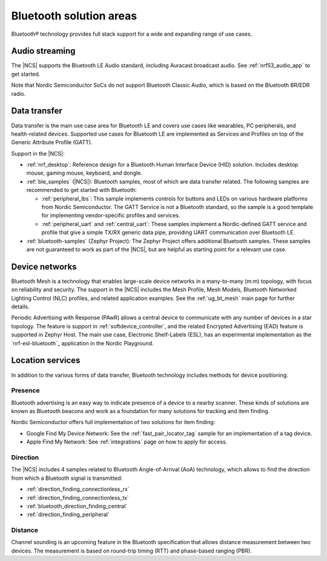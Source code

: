 Bluetooth solution areas
########################

Bluetooth® technology provides full stack support for a wide and expanding range of use cases.

Audio streaming
***************

The |NCS| supports the Bluetooth LE Audio standard, including Auracast broadcast audio.
See :ref:`nrf53_audio_app` to get started.

Note that Nordic Semiconductor SoCs do not support Bluetooth Classic Audio, which is based on the Bluetooth BR/EDR radio.

Data transfer
*************

Data transfer is the main use case area for Bluetooth LE and covers use cases like wearables, PC peripherals, and health-related devices.
Supported use cases for Bluetooth LE are implemented as Services and Profiles on top of the Generic Attribute Profile (GATT).

Support in the |NCS|:

* :ref:`nrf_desktop`: Reference design for a Bluetooth Human Interface Device (HID) solution.
  Includes desktop mouse, gaming mouse, keyboard, and dongle.
* :ref:`ble_samples` (|NCS|): Bluetooth samples, most of which are data transfer related.
  The following samples are recommended to get started with Bluetooth:

  * :ref:`peripheral_lbs`: This sample implements controls for buttons and LEDs on various hardware platforms from Nordic Semiconductor.
    The GATT Service is not a Bluetooth standard, so the sample is a good template for implementing vendor-specific profiles and services.

  * :ref:`peripheral_uart` and :ref:`central_uart`: These samples implement a Nordic-defined GATT service and profile that give a simple TX/RX generic data pipe, providing UART communication over Bluetooth LE.

* :ref:`bluetooth-samples` (Zephyr Project): The Zephyr Project offers additional Bluetooth samples.
  These samples are not guaranteed to work as part of the |NCS|, but are helpful as starting point for a relevant use case.

Device networks
***************

Bluetooth Mesh is a technology that enables large-scale device networks in a many-to-many (m:m) topology, with focus on reliability and security.
The support in the |NCS| includes the Mesh Profile, Mesh Models, Bluetooth Networked Lighting Control (NLC) profiles, and related application examples.
See the :ref:`ug_bt_mesh` main page for further details.

Periodic Advertising with Response (PAwR) allows a central device to communicate with any number of devices in a star
topology.
The feature is support in :ref:`softdevice_controller`, and the related Encrypted Advertising (EAD) feature is
supported in Zephyr Host.
The main use case, Electronic Shelf-Labels (ESL), has an experimental implementation as the `nrf-esl-bluetooth`_ application in the Nordic Playground.

Location services
*****************

In addition to the various forms of data transfer, Bluetooth technology includes methods for device positioning.

Presence
========

Bluetooth advertising is an easy way to indicate presence of a device to a nearby scanner.
These kinds of solutions are known as Bluetooth beacons and work as a foundation for many solutions for tracking and item finding.

Nordic Semiconductor offers full implementation of two solutions for item finding:

* Google Find My Device Network: See the :ref:`fast_pair_locator_tag` sample for an implementation of a tag device.
* Apple Find My Network: See :ref:`integrations` page on how to apply for access.

Direction
=========

The |NCS| includes 4 samples related to Bluetooth Angle-of-Arrival (AoA) technology, which allows to find the
direction from which a Bluetooth signal is transmitted:

* :ref:`direction_finding_connectionless_rx`
* :ref:`direction_finding_connectionless_tx`
* :ref:`bluetooth_direction_finding_central`
* :ref:`direction_finding_peripheral`

Distance
========

Channel sounding is an upcoming feature in the Bluetooth specification that allows distance measurement between two devices.
The measurement is based on round-trip timing (RTT) and phase-based ranging (PBR).
